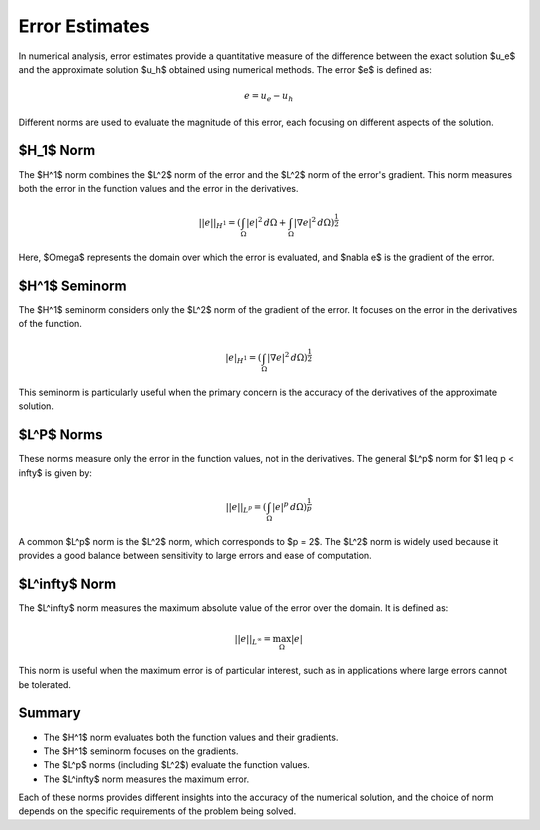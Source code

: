 .. _theory_errors:

Error Estimates
===============

In numerical analysis, error estimates provide a quantitative measure of the difference between the exact solution $u_e$ and the approximate solution $u_h$ obtained using numerical methods. The error $e$ is defined as:

.. math::
    e = u_e - u_h

Different norms are used to evaluate the magnitude of this error, each focusing on different aspects of the solution.

$H_1$ Norm 
----------
The $H^1$ norm combines the $L^2$ norm of the error and the $L^2$ norm of the error's gradient. This norm measures both the error in the function values and the error in the derivatives.

.. math::
    ||e||_{H^1} = \left( \int_{\Omega} |e|^2 \, d\Omega + \int_{\Omega} |\nabla e|^2 \, d\Omega \right)^\frac{1}{2}

Here, $\Omega$ represents the domain over which the error is evaluated, and $\nabla e$ is the gradient of the error.

$H^1$ Seminorm 
--------------
The $H^1$ seminorm considers only the $L^2$ norm of the gradient of the error. It focuses on the error in the derivatives of the function.

.. math::
    |e|_{H^1} = \left( \int_{\Omega} |\nabla e|^2 \, d\Omega \right)^\frac{1}{2}

This seminorm is particularly useful when the primary concern is the accuracy of the derivatives of the approximate solution.

$L^P$ Norms
-----------
These norms measure only the error in the function values, not in the derivatives. The general $L^p$ norm for $1 \leq p < \infty$ is given by:

.. math::
    ||e||_{L^p} = \left( \int_{\Omega} |e|^p \, d\Omega \right)^\frac{1}{p}

A common $L^p$ norm is the $L^2$ norm, which corresponds to $p = 2$. The $L^2$ norm is widely used because it provides a good balance between sensitivity to large errors and ease of computation.

$L^\infty$ Norm
---------------
The $L^\infty$ norm measures the maximum absolute value of the error over the domain. It is defined as:

.. math::
    ||e||_{L^\infty} = \max_{\Omega} |e|

This norm is useful when the maximum error is of particular interest, such as in applications where large errors cannot be tolerated.

Summary
-------
- The $H^1$ norm evaluates both the function values and their gradients.
- The $H^1$ seminorm focuses on the gradients.
- The $L^p$ norms (including $L^2$) evaluate the function values.
- The $L^\infty$ norm measures the maximum error.

Each of these norms provides different insights into the accuracy of the numerical solution, and the choice of norm depends on the specific requirements of the problem being solved.
